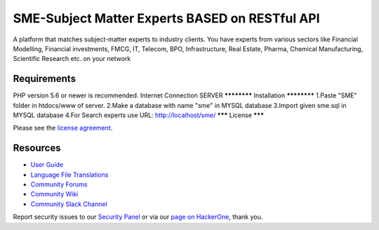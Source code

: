 ###################
SME-Subject Matter Experts BASED on RESTful API
###################

A platform that matches subject-matter experts to industry clients. You have experts from various sectors
like Financial Modelling, Financial investments, FMCG, IT, Telecom, BPO, Infrastructure, Real Estate, Pharma,
Chemical Manufacturing, Scientific Research etc. on your network


*******************
Requirements
*******************
PHP version 5.6 or newer is recommended.
Internet Connection
SERVER
************
Installation
************
1.Paste "SME" folder in htdocs/www of server.
2.Make a database with name "sme" in MYSQL database
3.Import given sme.sql in MYSQL database
4.For Search experts use URL: http://localhost/sme/
*******
License
*******

Please see the `license
agreement <https://github.com/bcit-ci/CodeIgniter/blob/develop/user_guide_src/source/license.rst>`_.

*********
Resources
*********

-  `User Guide <https://codeigniter.com/docs>`_
-  `Language File Translations <https://github.com/bcit-ci/codeigniter3-translations>`_
-  `Community Forums <http://forum.codeigniter.com/>`_
-  `Community Wiki <https://github.com/bcit-ci/CodeIgniter/wiki>`_
-  `Community Slack Channel <https://codeigniterchat.slack.com>`_

Report security issues to our `Security Panel <mailto:security@codeigniter.com>`_
or via our `page on HackerOne <https://hackerone.com/codeigniter>`_, thank you.
